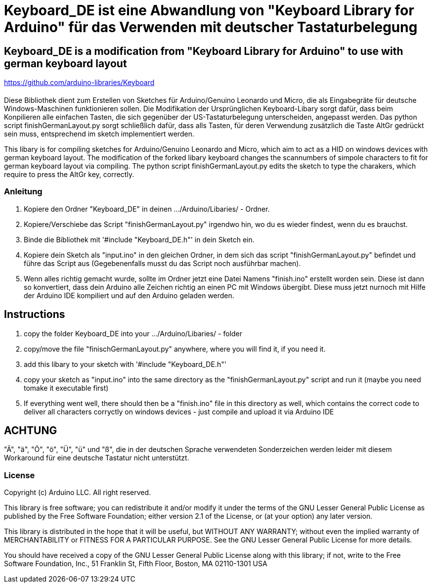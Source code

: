 = Keyboard_DE ist eine Abwandlung von "Keyboard Library for Arduino" für das Verwenden mit deutscher Tastaturbelegung =

== Keyboard_DE is a modification from "Keyboard Library for Arduino" to use with german keyboard layout == 
https://github.com/arduino-libraries/Keyboard

= ******************************************************************************************************************************
Diese Bibliothek dient zum Erstellen von Sketches für Arduino/Genuino Leonardo und Micro, die als Eingabegräte für deutsche Windows-Maschinen funktionieren sollen. 
Die Modifikation der Ursprünglichen Keyboard-Libary sorgt dafür, dass beim Konpilieren alle einfachen Tasten, die sich gegenüber der US-Tastaturbelegung unterscheiden, angepasst werden. 
Das python script finishGermanLayout.py sorgt schließlich dafür, dass alls Tasten, für deren Verwendung zusätzlich die Taste AltGr gedrückt sein muss, entsprechend im sketch implementiert werden.

This libary is for compiling sketches for Arduino/Genuino Leonardo and Micro, which aim to act as a HID on windows devices with german keyboard layout.
The modification of the forked libary keyboard changes the scannumbers of simpole characters to fit for german keyboard layout via compiling.
The python script finishGermanLayout.py edits the sketch to type the charakers, which require to press the AltGr key, correctly.

=== Anleitung ===

1. Kopiere den Ordner "Keyboard_DE" in deinen .../Arduino/Libaries/ - Ordner.  
   
2. Kopiere/Verschiebe das Script "finishGermanLayout.py" irgendwo hin, wo du es wieder findest, wenn du es brauchst. 

3. Binde die Bibliothek mit '#include "Keyboard_DE.h"' in dein Sketch ein. 
    
4. Kopiere dein Sketch als "input.ino" in den gleichen Ordner, in dem sich das script "finishGermanLayout.py" befindet und führe das Script aus (Gegebenenfalls musst du das Script noch ausführbar machen). 

5. Wenn alles richtig gemacht wurde, sollte im Ordner jetzt eine Datei Namens "finish.ino" erstellt worden sein. Diese ist dann so konvertiert, dass dein Arduino alle Zeichen richtig an einen PC mit Windows übergibt. Diese muss jetzt nurnoch mit Hilfe der Arduino IDE kompiliert und auf den Arduino geladen werden.

== Instructions ==

1. copy the folder Keyboard_DE into your .../Arduino/Libaries/ - folder
2. copy/move the file "finischGermanLayout.py" anywhere, where you will find it, if you need it.
3. add this libary to your sketch with '#include "Keyboard_DE.h"'
4. copy your sketch as "input.ino" into the same directory as the "finishGermanLayout.py" script and run it (maybe you need tomake it executable first)
5. If everything went well, there should then be a "finish.ino" file in this directory as well, which contains the correct code to deliver all characters corryctly on windows devices - just compile and upload it via Arduino IDE

== ACHTUNG ==

"Ä", "ä", "Ö", "ö", "Ü", "ü" und "ß", die in der deutschen Sprache verwendeten Sonderzeichen werden leider mit diesem Workaround für eine deutsche Tastatur nicht unterstützt.


=== License ===

Copyright (c) Arduino LLC. All right reserved.

This library is free software; you can redistribute it and/or
modify it under the terms of the GNU Lesser General Public
License as published by the Free Software Foundation; either
version 2.1 of the License, or (at your option) any later version.

This library is distributed in the hope that it will be useful,
but WITHOUT ANY WARRANTY; without even the implied warranty of
MERCHANTABILITY or FITNESS FOR A PARTICULAR PURPOSE. See the GNU
Lesser General Public License for more details.

You should have received a copy of the GNU Lesser General Public
License along with this library; if not, write to the Free Software
Foundation, Inc., 51 Franklin St, Fifth Floor, Boston, MA 02110-1301 USA
